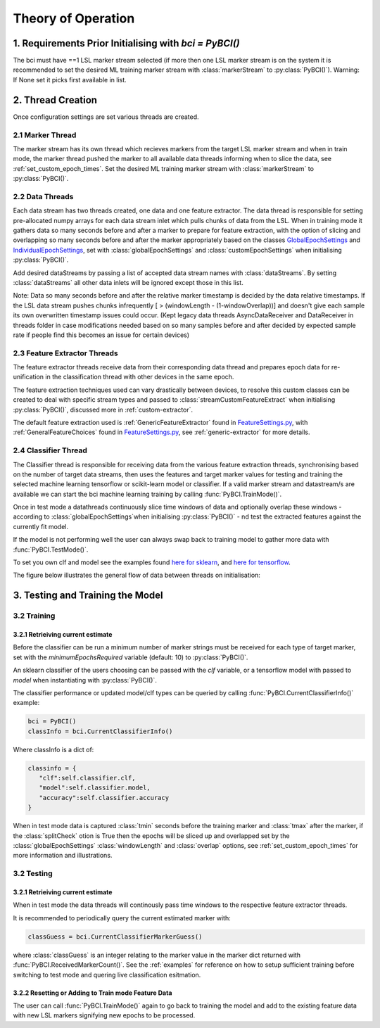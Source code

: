 Theory of Operation
############

1. Requirements Prior Initialising with `bci = PyBCI()`
=========================================================
The bci must have ==1 LSL marker stream selected (if more then one LSL marker stream is on the system it is recommended to set the desired ML training marker stream with :class:`markerStream` to  :py:class:`PyBCI()`). Warning: If None set it picks first available in list.

2. Thread Creation
=========================================================
Once configuration settings are set various threads are created.

2.1 Marker Thread
**********************************************
The marker stream has its own thread which recieves markers from the target LSL marker stream and when in train mode, the marker thread pushed the marker to all available data threads informing when to slice the data, see :ref:`set_custom_epoch_times`. Set the desired ML training marker stream with :class:`markerStream` to  :py:class:`PyBCI()`.

2.2 Data Threads
**********************************************
Each data stream has two threads created, one data and one feature extractor. The data thread is responsible for setting pre-allocated numpy arrays for each data stream inlet which pulls chunks of data from the LSL. When in training mode it gathers data so many seconds before and after a marker to prepare for feature extraction, with the option of slicing and overlapping so many seconds before and after the marker appropriately based on the classes `GlobalEpochSettings <https://github.com/LMBooth/pybci/blob/main/pybci/Configuration/EpochSettings.py>`_  and `IndividualEpochSettings <https://github.com/LMBooth/pybci/blob/main/pybci/Configuration/EpochSettings.py>`_, set with :class:`globalEpochSettings` and :class:`customEpochSettings` when initialising :py:class:`PyBCI()`.

Add desired dataStreams by passing a list of accepted data stream names with :class:`dataStreams`. By setting :class:`dataStreams` all other data inlets will be ignored except those in this list.

Note: Data so many seconds before and after the relative marker timestamp is decided by the data relative timestamps. If the LSL data stream pushes chunks infrequently [ > (windowLength - (1-windowOverlap))] and doesn't give each sample its own overwritten timestamp issues could occur. (Kept legacy data threads AsyncDataReceiver and DataReceiver in threads folder in case modifications needed based on so many samples before and after decided by expected sample rate if people find this becomes an issue for certain devices)

2.3 Feature Extractor Threads
**********************************************
The feature extractor threads receive data from their corresponding data thread and prepares epoch data for re-unification in the classification thread with other devices in the same epoch.

The feature extraction techniques used can vary drastically between devices, to resolve this custom classes can be created to deal with specific stream types and passed to :class:`streamCustomFeatureExtract` when initialising  :py:class:`PyBCI()`, discussed more in :ref:`custom-extractor`.

The default feature extraction used is :ref:`GenericFeatureExtractor` found in `FeatureSettings.py <https://github.com/LMBooth/pybci/blob/main/pybci/Utils/FeatureExtractor.py>`_, with :ref:`GeneralFeatureChoices` found in `FeatureSettings.py <https://github.com/LMBooth/pybci/blob/main/pybci/Configuration/FeatureSettings.py>`_, see :ref:`generic-extractor` for more details.

2.4 Classifier Thread
**********************************************
The Classifier thread is responsible for receiving data from the various feature extraction threads, synchronising based on the number of target data streams, then uses the features and target marker values for testing and training the selected machine learning tensorflow or scikit-learn model or classifier. If a valid marker stream and datastream/s are available we can start the bci machine learning training by calling :func:`PyBCI.TrainMode()`.

Once in test mode a datathreads continuously slice time windows of data and optionally overlap these windows - according to :class:`globalEpochSettings`when initialising :py:class:`PyBCI()` - nd test the extracted features against the currently fit model. 

If the model is not performing well the user can always swap back to training model to gather more data with :func:`PyBCI.TestMode()`.

To set you own clf and model see the examples found `here for sklearn <https://github.com/LMBooth/pybci/blob/main/pybci/Examples/testSklearn.py>`_, and `here for tensorflow <https://github.com/LMBooth/pybci/blob/main/pybci/Examples/testTensorflow.py>`_.

The figure below illustrates the general flow of data between threads on initialisation:

.. image:: ../Images/flowchart/Flowchart.svg
   :alt: Alternative text describing the image

3. Testing and Training the Model
=========================================================

3.2 Training
**********************************************
3.2.1 Retrieiving current estimate
-----------------------------------------
Before the classifier can be run a minimum number of marker strings must be received for each type of target marker, set with the `minimumEpochsRequired` variable (default: 10) to :py:class:`PyBCI()`.

An sklearn classifier of the users choosing can be passed with the `clf` variable, or a tensorflow model with passed to `model` when instantiating with :py:class:`PyBCI()`.

The classifier performance or updated model/clf types can be queried by calling :func:`PyBCI.CurrentClassifierInfo()` example:

.. code-block:: python

   bci = PyBCI()
   classInfo = bci.CurrentClassifierInfo()

Where classInfo is a dict of:

.. code-block:: python

   classinfo = {
      "clf":self.classifier.clf,
      "model":self.classifier.model,
      "accuracy":self.classifier.accuracy
   }

When in test mode data is captured :class:`tmin` seconds before the training marker and :class:`tmax` after the marker, if the :class:`splitCheck` otion is True then the epochs will be sliced up and overlapped set by the :class:`globalEpochSettings` :class:`windowLength` and :class:`overlap` options, see :ref:`set_custom_epoch_times` for more information and illustrations.


3.2 Testing
**********************************************
3.2.1 Retrieiving current estimate
-----------------------------------------------
When in test mode the data threads will continously pass time windows to the respective feature extractor threads. 

It is recommended to periodically query the current estimated marker with:

.. code-block:: python

    classGuess = bci.CurrentClassifierMarkerGuess()

where :class:`classGuess` is an integer relating to the marker value in the marker dict returned with :func:`PyBCI.ReceivedMarkerCount()`. See the :ref:`examples` for reference on how to setup sufficient training before switching to test mode and quering live classification esitmation. 

3.2.2 Resetting or Adding to Train mode Feature Data
-----------------------------------------------
The user can call :func:`PyBCI.TrainMode()` again to go back to training the model and add to the existing feature data with new LSL markers signifying new epochs to be processed.
